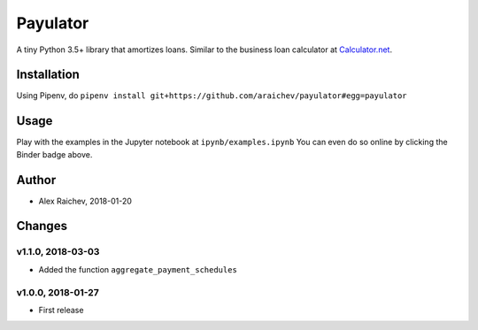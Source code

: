 Payulator
****************
.. image:: http://mybinder.org/badge.svg
    :target: http://mybinder.org:/repo/araichev/payulator

.. image:: https://travis-ci.org/araichev/payulator.svg?branch=master
    :target: https://travis-ci.org/araichev/payulator

A tiny Python 3.5+ library that amortizes loans.
Similar to the business loan calculator at `Calculator.net <https://www.calculator.net/business-loan-calculator.html>`_.


Installation
=============
Using Pipenv, do ``pipenv install git+https://github.com/araichev/payulator#egg=payulator``


Usage
=====
Play with the examples in the Jupyter notebook at ``ipynb/examples.ipynb``
You can even do so online by clicking the Binder badge above.


Author
=======
- Alex Raichev, 2018-01-20


Changes
=======

v1.1.0, 2018-03-03
-------------------
- Added the function ``aggregate_payment_schedules``


v1.0.0, 2018-01-27
-------------------
- First release
